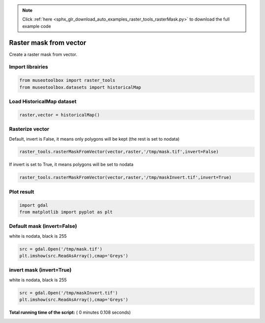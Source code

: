 .. note::
    :class: sphx-glr-download-link-note

    Click :ref:`here <sphx_glr_download_auto_examples_raster_tools_rasterMask.py>` to download the full example code
.. rst-class:: sphx-glr-example-title

.. _sphx_glr_auto_examples_raster_tools_rasterMask.py:


Raster mask from vector
===============================================================

Create a raster mask from vector.



Import librairies
-------------------------------------------



.. code-block:: python


    from museotoolbox import raster_tools
    from museotoolbox.datasets import historicalMap







Load HistoricalMap dataset
-------------------------------------------



.. code-block:: python


    raster,vector = historicalMap()







Rasterize vector
-----------------------------------------


Default, invert is False, it means only polygons will be kept (the rest is set to nodata)



.. code-block:: python

    raster_tools.rasterMaskFromVector(vector,raster,'/tmp/mask.tif',invert=False)







If invert is set to True, it means polygons will be set to nodata



.. code-block:: python

    raster_tools.rasterMaskFromVector(vector,raster,'/tmp/maskInvert.tif',invert=True)







Plot result
-----------------------------------



.. code-block:: python


    import gdal
    from matplotlib import pyplot as plt 







Default mask (invert=False)
-----------------------------------
white is nodata, black is 255



.. code-block:: python

    src = gdal.Open('/tmp/mask.tif')
    plt.imshow(src.ReadAsArray(),cmap='Greys')




.. image:: /auto_examples/raster_tools/images/sphx_glr_rasterMask_001.png
    :class: sphx-glr-single-img




invert mask (invert=True)
-----------------------------------
white is nodata, black is 255



.. code-block:: python

    src = gdal.Open('/tmp/maskInvert.tif')
    plt.imshow(src.ReadAsArray(),cmap='Greys')



.. image:: /auto_examples/raster_tools/images/sphx_glr_rasterMask_002.png
    :class: sphx-glr-single-img




**Total running time of the script:** ( 0 minutes  0.108 seconds)


.. _sphx_glr_download_auto_examples_raster_tools_rasterMask.py:


.. only :: html

 .. container:: sphx-glr-footer
    :class: sphx-glr-footer-example



  .. container:: sphx-glr-download

     :download:`Download Python source code: rasterMask.py <rasterMask.py>`



  .. container:: sphx-glr-download

     :download:`Download Jupyter notebook: rasterMask.ipynb <rasterMask.ipynb>`


.. only:: html

 .. rst-class:: sphx-glr-signature

    `Gallery generated by Sphinx-Gallery <https://sphinx-gallery.readthedocs.io>`_
